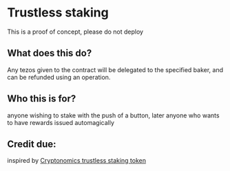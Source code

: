 * Trustless staking

This is a proof of concept, please do not deploy

** What does this do?
  Any tezos given to the contract will be delegated to the specified baker, and can be refunded using an operation.
   
** Who this is for?
  anyone wishing to stake with the push of a button, later anyone who wants to have rewards issued automagically
  
** Credit due:
  inspired by [[https://github.com/Cryptonomic/Smart-Contracts/blob/master/RFC/trustless-staking-token.md][Cryptonomics trustless staking token]] 
